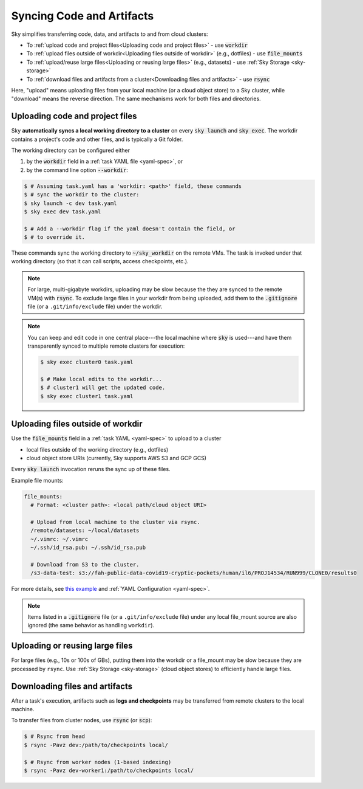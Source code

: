 .. _sync-code-artifacts:
Syncing Code and Artifacts
====================================

Sky simplifies transferring code, data, and artifacts to and
from cloud clusters:

- To :ref:`upload code and project files<Uploading code and project files>` - use :code:`workdir`

- To :ref:`upload files outside of workdir<Uploading files outside of workdir>` (e.g., dotfiles) - use :code:`file_mounts`

- To :ref:`upload/reuse large files<Uploading or reusing large files>` (e.g., datasets) - use :ref:`Sky Storage <sky-storage>`

- To :ref:`download files and artifacts from a cluster<Downloading files and artifacts>` - use :code:`rsync`

Here, "upload" means uploading files from your local machine (or a cloud object
store) to a Sky cluster, while "download" means the reverse direction.  The same
mechanisms work for both files and directories.

Uploading code and project files
--------------------------------------
Sky **automatically syncs a local working directory to a cluster** on every
:code:`sky launch` and :code:`sky exec`.  The workdir contains a project's
code and other files, and is typically a Git folder.

The working directory can be configured either

(1) by the :code:`workdir` field in a :ref:`task YAML file <yaml-spec>`, or
(2) by the command line option :code:`--workdir`:

.. code-block:: console

  $ # Assuming task.yaml has a 'workdir: <path>' field, these commands
  $ # sync the workdir to the cluster:
  $ sky launch -c dev task.yaml
  $ sky exec dev task.yaml

  $ # Add a --workdir flag if the yaml doesn't contain the field, or
  $ # to override it.

These commands sync the working directory to :code:`~/sky_workdir` on the remote
VMs.  The task is invoked under that working directory (so that it can call
scripts, access checkpoints, etc.).

.. note::

    For large, multi-gigabyte workdirs, uploading may be slow because the they
    are synced to the remote VM(s) with :code:`rsync`. To exclude large files in
    your workdir from being uploaded, add them to the :code:`.gitignore` file
    (or a ``.git/info/exclude`` file) under the workdir.

.. note::

  You can keep and edit code in one central place---the local machine where
  :code:`sky` is used---and have them transparently synced to multiple remote
  clusters for execution:

  .. code-block:: console

    $ sky exec cluster0 task.yaml

    $ # Make local edits to the workdir...
    $ # cluster1 will get the updated code.
    $ sky exec cluster1 task.yaml


Uploading files outside of workdir
--------------------------------------

Use the :code:`file_mounts` field in a :ref:`task YAML <yaml-spec>` to upload to a cluster

- local files outside of the working directory (e.g., dotfiles)
- cloud object store URIs (currently, Sky supports AWS S3 and GCP GCS)

Every :code:`sky launch` invocation reruns the sync up of these files.

Example file mounts:

.. code-block:: yaml

  file_mounts:
    # Format: <cluster path>: <local path/cloud object URI>

    # Upload from local machine to the cluster via rsync.
    /remote/datasets: ~/local/datasets
    ~/.vimrc: ~/.vimrc
    ~/.ssh/id_rsa.pub: ~/.ssh/id_rsa.pub

    # Download from S3 to the cluster.
    /s3-data-test: s3://fah-public-data-covid19-cryptic-pockets/human/il6/PROJ14534/RUN999/CLONE0/results0


For more details, see `this example <https://github.com/sky-proj/sky/blob/master/examples/using_file_mounts.yaml>`_ and :ref:`YAML Configuration <yaml-spec>`.

.. note::

    Items listed in a :code:`.gitignore` file (or a ``.git/info/exclude`` file)
    under any local file_mount source are also ignored (the same behavior as
    handling ``workdir``).

Uploading or reusing large files
--------------------------------------

For large files (e.g., 10s or 100s of GBs), putting them into the workdir or a
file_mount may be slow because they are processed by ``rsync``.  Use
:ref:`Sky Storage <sky-storage>` (cloud object stores) to efficiently handle
large files.


Downloading files and artifacts
--------------------------------------
After a task's execution, artifacts such as **logs and checkpoints** may be
transferred from remote clusters to the local machine.

To transfer files from cluster nodes, use :code:`rsync` (or :code:`scp`):

.. code-block:: console

  $ # Rsync from head
  $ rsync -Pavz dev:/path/to/checkpoints local/

  $ # Rsync from worker nodes (1-based indexing)
  $ rsync -Pavz dev-worker1:/path/to/checkpoints local/

